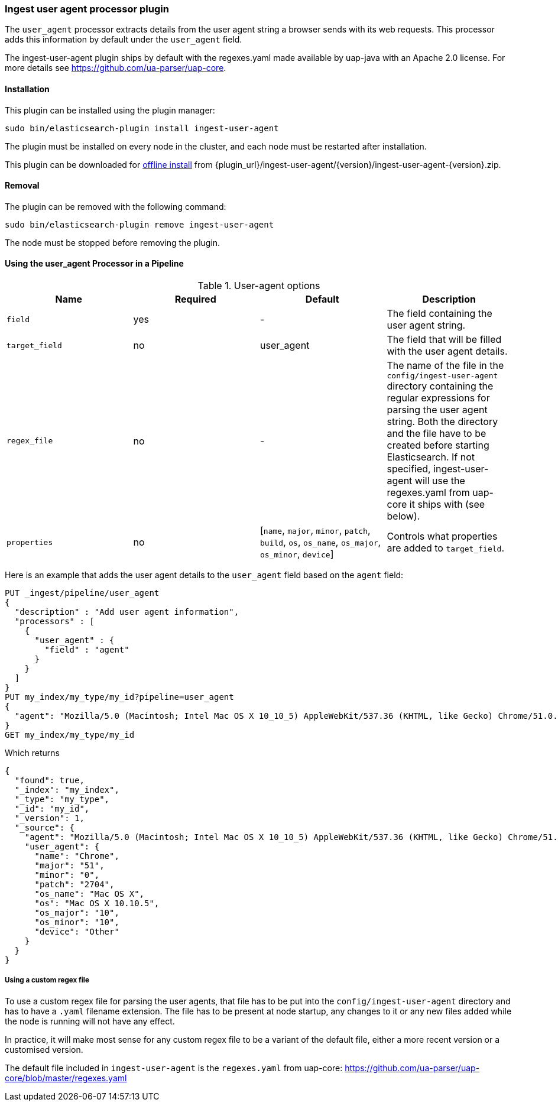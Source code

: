 [[ingest-user-agent]]
=== Ingest user agent processor plugin

The `user_agent` processor extracts details from the user agent string a browser sends with its web requests.
This processor adds this information by default under the `user_agent` field.

The ingest-user-agent plugin ships by default with the regexes.yaml made available by uap-java with an Apache 2.0 license. For more details see https://github.com/ua-parser/uap-core.

[[ingest-user-agent-install]]
[float]
==== Installation

This plugin can be installed using the plugin manager:

[source,sh]
----------------------------------------------------------------
sudo bin/elasticsearch-plugin install ingest-user-agent
----------------------------------------------------------------

The plugin must be installed on every node in the cluster, and each node must
be restarted after installation.

This plugin can be downloaded for <<plugin-management-custom-url,offline install>> from
{plugin_url}/ingest-user-agent/{version}/ingest-user-agent-{version}.zip.

[[ingest-user-agent-remove]]
[float]
==== Removal

The plugin can be removed with the following command:

[source,sh]
----------------------------------------------------------------
sudo bin/elasticsearch-plugin remove ingest-user-agent
----------------------------------------------------------------

The node must be stopped before removing the plugin.

[[using-ingest-user-agent]]
==== Using the user_agent Processor in a Pipeline

[[ingest-user-agent-options]]
.User-agent options
[options="header"]
|======
| Name                   | Required  | Default                                                                            | Description
| `field`                | yes       | -                                                                                  | The field containing the user agent string.
| `target_field`         | no        | user_agent                                                                          | The field that will be filled with the user agent details.
| `regex_file`           | no        | -                                                                                  | The name of the file in the `config/ingest-user-agent` directory containing the regular expressions for parsing the user agent string. Both the directory and the file have to be created before starting Elasticsearch. If not specified, ingest-user-agent will use the regexes.yaml from uap-core it ships with (see below).
| `properties`           | no        | [`name`, `major`, `minor`, `patch`, `build`, `os`, `os_name`, `os_major`, `os_minor`, `device`] | Controls what properties are added to `target_field`.
|======

Here is an example that adds the user agent details to the `user_agent` field based on the `agent` field:

[source,js]
--------------------------------------------------
PUT _ingest/pipeline/user_agent
{
  "description" : "Add user agent information",
  "processors" : [
    {
      "user_agent" : {
        "field" : "agent"
      }
    }
  ]
}
PUT my_index/my_type/my_id?pipeline=user_agent
{
  "agent": "Mozilla/5.0 (Macintosh; Intel Mac OS X 10_10_5) AppleWebKit/537.36 (KHTML, like Gecko) Chrome/51.0.2704.103 Safari/537.36"
}
GET my_index/my_type/my_id
--------------------------------------------------
// CONSOLE

Which returns

[source,js]
--------------------------------------------------
{
  "found": true,
  "_index": "my_index",
  "_type": "my_type",
  "_id": "my_id",
  "_version": 1,
  "_source": {
    "agent": "Mozilla/5.0 (Macintosh; Intel Mac OS X 10_10_5) AppleWebKit/537.36 (KHTML, like Gecko) Chrome/51.0.2704.103 Safari/537.36",
    "user_agent": {
      "name": "Chrome",
      "major": "51",
      "minor": "0",
      "patch": "2704",
      "os_name": "Mac OS X",
      "os": "Mac OS X 10.10.5",
      "os_major": "10",
      "os_minor": "10",
      "device": "Other"
    }
  }
}
--------------------------------------------------
// TESTRESPONSE

===== Using a custom regex file
To use a custom regex file for parsing the user agents, that file has to be put into the `config/ingest-user-agent` directory and
has to have a `.yaml` filename extension. The file has to be present at node startup, any changes to it or any new files added
while the node is running will not have any effect.

In practice, it will make most sense for any custom regex file to be a variant of the default file, either a more recent version
or a customised version.

The default file included in `ingest-user-agent` is the `regexes.yaml` from uap-core: https://github.com/ua-parser/uap-core/blob/master/regexes.yaml
